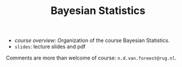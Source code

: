 #+TITLE: Bayesian Statistics


- [[course_overview.org][course overview]]: Organization of the course Bayesian Statistics.
- ~slides~: lecture slides and pdf

Comments are more than welcome of course: =n.d.van.foreest@rug.nl=.
